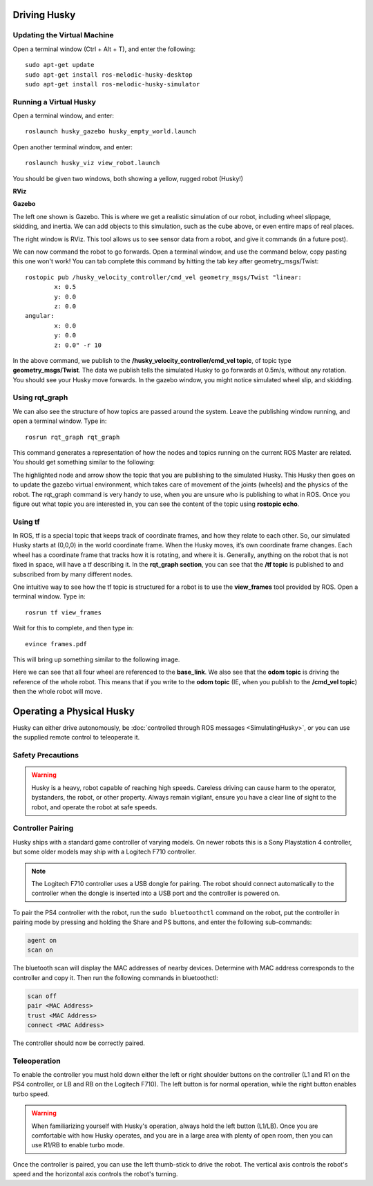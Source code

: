 Driving Husky
==============

Updating the Virtual Machine
------------------------------
Open a terminal window (Ctrl + Alt + T), and enter the following:

.. parsed-literal::
	sudo apt-get update
	sudo apt-get install ros-melodic-husky-desktop
	sudo apt-get install ros-melodic-husky-simulator


Running a Virtual Husky
------------------------

Open a terminal window, and enter:

.. parsed-literal::
	roslaunch husky_gazebo husky_empty_world.launch

Open another terminal window, and enter:

.. parsed-literal::
	roslaunch husky_viz view_robot.launch

You should be given two windows, both showing a yellow, rugged robot (Husky!)

**RViz**

.. image:: images/Huskyviz.png
	:scale: 50%

**Gazebo**

.. image:: images/Huskysim.png
	:scale: 50%

The left one shown is Gazebo. This is where we get a realistic simulation of our robot, including wheel slippage, skidding, and inertia.
We can add objects to this simulation, such as the cube above, or even entire maps of real places.

The right window is RViz. This tool allows us to see sensor data from a robot, and give it commands (in a future post).

We can now command the robot to go forwards. Open a terminal window, and use the command below, copy pasting this one won't work! You can tab complete this command by hitting the tab key after geometry_msgs/Twist:

.. parsed-literal::
	rostopic pub /husky_velocity_controller/cmd_vel geometry_msgs/Twist "linear:
		x: 0.5
		y: 0.0
		z: 0.0
	angular:
		x: 0.0
		y: 0.0
		z: 0.0" -r 10

In the above command, we publish to the **/husky_velocity_controller/cmd_vel topic**, of topic type **geometry_msgs/Twist**.
The data we publish tells the simulated Husky to go forwards at 0.5m/s, without any rotation. You should see your Husky move forwards.
In the gazebo window, you might notice simulated wheel slip, and skidding.

Using rqt_graph
----------------
We can also see the structure of how topics are passed around the system. Leave the publishing window running, and open a terminal window. Type in:

.. parsed-literal::
	rosrun rqt_graph rqt_graph

This command generates a representation of how the nodes and topics running on the current ROS Master are related. You should get something similar to the following:

.. image:: images/rqtgraph.png

The highlighted node and arrow show the topic that you are publishing to the simulated Husky. This Husky then goes on to update the gazebo virtual environment,
which takes care of movement of the joints (wheels) and the physics of the robot.
The rqt_graph command is very handy to use, when you are unsure who is publishing to what in ROS.
Once you figure out what topic you are interested in, you can see the content of the topic using **rostopic echo**.

Using tf
-----------

In ROS, tf is a special topic that keeps track of coordinate frames, and how they relate to each other.
So, our simulated Husky starts at (0,0,0) in the world coordinate frame. When the Husky moves, it’s own coordinate frame changes.
Each wheel has a coordinate frame that tracks how it is rotating, and where it is. Generally, anything on the robot that is not fixed in space, will have a tf describing it.
In the **rqt_graph section**, you can see that the **/tf topic** is published to and subscribed from by many different nodes.

One intuitive way to see how the tf topic is structured for a robot is to use the **view_frames** tool provided by ROS. Open a terminal window. Type in:

.. parsed-literal::
	rosrun tf view_frames

Wait for this to complete, and then type in:

.. parsed-literal::
	evince frames.pdf

This will bring up something similar to the following image.

.. image:: images/tfframes.png

Here we can see that all four wheel are referenced to the **base_link**. We also see that the **odom topic** is driving the reference of the whole robot.
This means that if you write to the **odom topic** (IE, when you publish to the **/cmd_vel topic**) then the whole robot will move.


Operating a Physical Husky
===================================

Husky can either drive autonomously, be :doc:`controlled through ROS messages <SimulatingHusky>`, or you
can use the supplied remote control to teleoperate it.

Safety Precautions
----------------------

.. warning::

    Husky is a heavy, robot capable of reaching high speeds.  Careless driving can cause harm to the operator,
    bystanders, the robot, or other property.  Always remain vigilant, ensure you have a clear line of sight to the
    robot, and operate the robot at safe speeds.


Controller Pairing
----------------------

Husky ships with a standard game controller of varying models.  On newer robots this is a Sony Playstation 4 controller,
but some older models may ship with a Logitech F710 controller.

.. note::

    The Logitech F710 controller uses a USB dongle for pairing.  The robot should connect automatically to the
    controller when the dongle is inserted into a USB port and the controller is powered on.

To pair the PS4 controller with the robot, run the ``sudo bluetoothctl`` command on the robot, put the controller in pairing
mode by pressing and holding the Share and PS buttons, and enter the following sub-commands:

.. code-block:: text

	agent on
	scan on

The bluetooth scan will display the MAC addresses of nearby devices.  Determine with MAC address corresponds to the
controller and copy it.  Then run the following commands in bluetoothctl:

.. code-block:: text

	scan off
	pair <MAC Address>
	trust <MAC Address>
	connect <MAC Address>

The controller should now be correctly paired.


Teleoperation
-------------------

To enable the controller you must hold down either the left or right shoulder buttons on the controller (L1 and R1 on
the PS4 controller, or LB and RB on the Logitech F710).  The left button is for normal operation, while the right
button enables turbo speed.

.. warning::

	When familiarizing yourself with Husky's operation, always hold the left button (L1/LB).  Once you are comfortable
	with how Husky operates, and you are in a large area with plenty of open room, then you can use R1/RB to enable
	turbo mode.

Once the controller is paired, you can use the left thumb-stick to drive the robot.  The vertical axis controls
the robot's speed and the horizontal axis controls the robot's turning.
